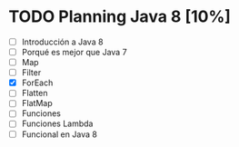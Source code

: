 * TODO Planning Java 8 [10%]
  - [ ] Introducción a Java 8
  - [ ] Porqué es mejor que Java 7
  - [ ] Map
  - [ ] Filter
  - [X] ForEach
  - [ ] Flatten
  - [ ] FlatMap
  - [ ] Funciones
  - [ ] Funciones Lambda
  - [ ] Funcional en Java 8
